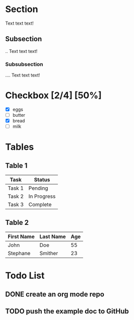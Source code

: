 * Section
Text text text!

** Subsection
.. Text text text!

*** Subsubsection
.... Text text text!

* Checkbox [2/4] [50%]

- [X] eggs
- [ ] butter
- [X] bread
- [ ] milk

* Tables

** Table 1

| Task   | Status      |
|--------+-------------|
| Task 1 | Pending     |
| Task 2 | In Progress |
| Task 3 | Complete    |

** Table 2

| First Name | Last Name | Age |
|------------+-----------+-----|
| John       | Doe       |  55 |
| Stephane   | Smither   |  23 |
|------------+-----------+-----|

* Todo List

** DONE create an org mode repo
** TODO push the example doc to GitHub
